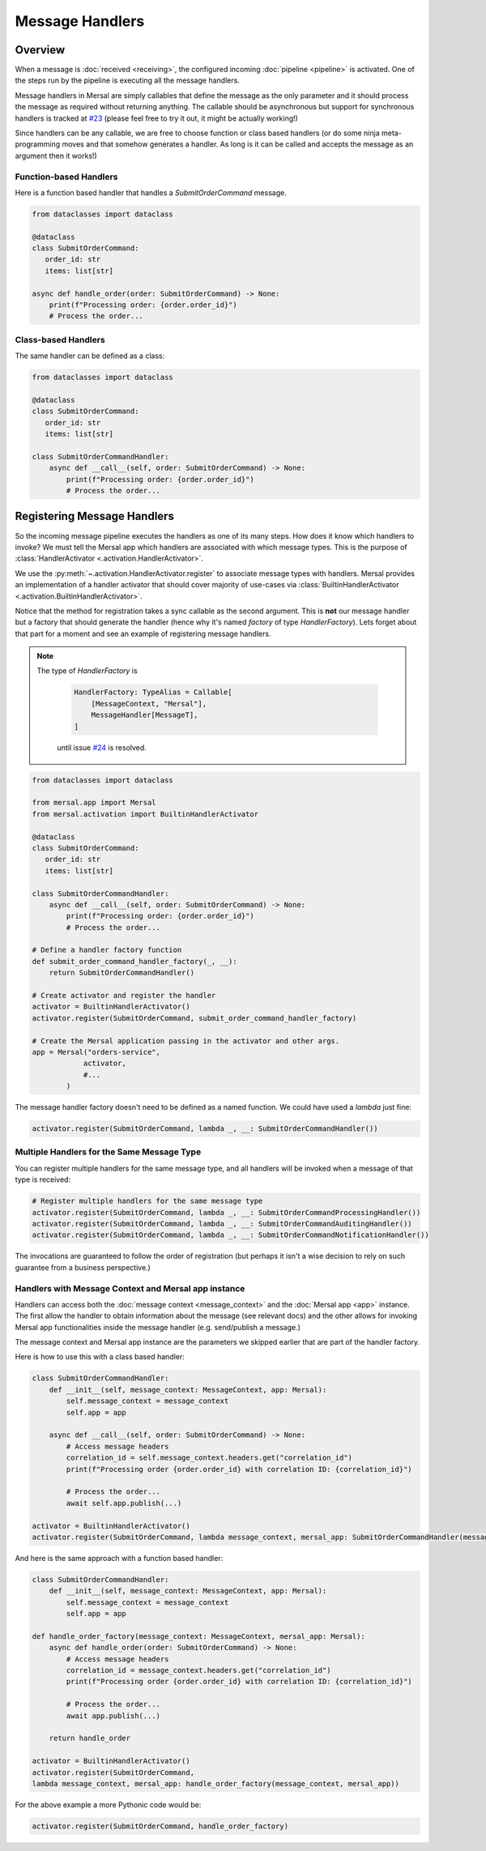 Message Handlers
===================


Overview
---------

When a message is :doc:`received <receiving>`, the configured incoming :doc:`pipeline <pipeline>` is activated. One of the steps run by the pipeline is executing all the message handlers.

Message handlers in Mersal are simply callables that define the message as the only parameter and it should process the message as required without returning anything. The callable should be asynchronous but support for synchronous handlers is tracked at `#23 <https://github.com/mersal-org/mersal/issues/23>`_ (please feel free to try it out, it might be actually working!)

Since handlers can be any callable, we are free to choose function or class based handlers (or do some ninja meta-programming moves and that somehow generates a handler. As long is it can be called and accepts the message as an argument then it works!)

Function-based Handlers
^^^^^^^^^^^^^^^^^^^^^^

Here is a function based handler that handles a `SubmitOrderCommand` message.

.. code-block:: python

    from dataclasses import dataclass

    @dataclass
    class SubmitOrderCommand:
       order_id: str
       items: list[str]

    async def handle_order(order: SubmitOrderCommand) -> None:
        print(f"Processing order: {order.order_id}")
        # Process the order...

Class-based Handlers
^^^^^^^^^^^^^^^^^^^

The same handler can be defined as a class:

.. code-block:: python

    from dataclasses import dataclass

    @dataclass
    class SubmitOrderCommand:
       order_id: str
       items: list[str]

    class SubmitOrderCommandHandler:
        async def __call__(self, order: SubmitOrderCommand) -> None:
            print(f"Processing order: {order.order_id}")
            # Process the order...


Registering Message Handlers
--------------------------

So the incoming message pipeline executes the handlers as one of its many steps. How does it know which handlers to invoke? We must tell the Mersal app which handlers are associated with which message types. This is the purpose of :class:`HandlerActivator <.activation.HandlerActivator>`.

We use the :py:meth:`~.activation.HandlerActivator.register` to associate message types with handlers. Mersal provides an implementation of a handler activator that should cover majority of use-cases via :class:`BuiltinHandlerActivator <.activation.BuiltinHandlerActivator>`.

Notice that the method for registration takes a sync callable as the second argument. This is **not** our message handler but a factory that should generate the handler (hence why it's named `factory` of type `HandlerFactory`). Lets forget about that part for a moment and see an example of registering message handlers.

.. note::

   The type of `HandlerFactory` is

    .. code-block:: python

        HandlerFactory: TypeAlias = Callable[
            [MessageContext, "Mersal"],
            MessageHandler[MessageT],
        ]

    until issue `#24 <https://github.com/mersal-org/mersal/issues/24>`_ is resolved.

.. code-block:: python

    from dataclasses import dataclass

    from mersal.app import Mersal
    from mersal.activation import BuiltinHandlerActivator

    @dataclass
    class SubmitOrderCommand:
       order_id: str
       items: list[str]

    class SubmitOrderCommandHandler:
        async def __call__(self, order: SubmitOrderCommand) -> None:
            print(f"Processing order: {order.order_id}")
            # Process the order...

    # Define a handler factory function
    def submit_order_command_handler_factory(_, __):
        return SubmitOrderCommandHandler()

    # Create activator and register the handler
    activator = BuiltinHandlerActivator()
    activator.register(SubmitOrderCommand, submit_order_command_handler_factory)

    # Create the Mersal application passing in the activator and other args.
    app = Mersal("orders-service",
                activator,
                #...
            )

The message handler factory doesn't need to be defined as a named function. We could have used a `lambda` just fine:

.. code-block:: python

    activator.register(SubmitOrderCommand, lambda _, __: SubmitOrderCommandHandler())

Multiple Handlers for the Same Message Type
^^^^^^^^^^^^^^^^^^^^^^^^^^^^^^^^^^^^^^^^^^

You can register multiple handlers for the same message type, and all handlers will be invoked when a message of that type is received:

.. code-block:: python

    # Register multiple handlers for the same message type
    activator.register(SubmitOrderCommand, lambda _, __: SubmitOrderCommandProcessingHandler())
    activator.register(SubmitOrderCommand, lambda _, __: SubmitOrderCommandAuditingHandler())
    activator.register(SubmitOrderCommand, lambda _, __: SubmitOrderCommandNotificationHandler())

The invocations are guaranteed to follow the order of registration (but perhaps it isn't a wise decision to rely on such guarantee from a business perspective.)

Handlers with Message Context and Mersal app instance
^^^^^^^^^^^^^^^^^^^^^^^^^^^^^^^^^^^^^^^^^^^^^^^^^^^^^^^

Handlers can access both the :doc:`message context <message_context>` and the :doc:`Mersal app <app>` instance. The first allow the handler to obtain information about the message (see relevant docs) and the other allows for invoking Mersal app functionalities inside the message handler (e.g. send/publish a message.)

The message context and Mersal app instance are the parameters we skipped earlier that are part of the handler factory.

Here is how to use this with a class based handler:

.. code-block:: python

    class SubmitOrderCommandHandler:
        def __init__(self, message_context: MessageContext, app: Mersal):
            self.message_context = message_context
            self.app = app

        async def __call__(self, order: SubmitOrderCommand) -> None:
            # Access message headers
            correlation_id = self.message_context.headers.get("correlation_id")
            print(f"Processing order {order.order_id} with correlation ID: {correlation_id}")

            # Process the order...
            await self.app.publish(...)

    activator = BuiltinHandlerActivator()
    activator.register(SubmitOrderCommand, lambda message_context, mersal_app: SubmitOrderCommandHandler(message_context, mersal_app))

And here is the same approach with a function based handler:

.. code-block:: python

    class SubmitOrderCommandHandler:
        def __init__(self, message_context: MessageContext, app: Mersal):
            self.message_context = message_context
            self.app = app

    def handle_order_factory(message_context: MessageContext, mersal_app: Mersal):
        async def handle_order(order: SubmitOrderCommand) -> None:
            # Access message headers
            correlation_id = message_context.headers.get("correlation_id")
            print(f"Processing order {order.order_id} with correlation ID: {correlation_id}")

            # Process the order...
            await app.publish(...)

        return handle_order

    activator = BuiltinHandlerActivator()
    activator.register(SubmitOrderCommand,
    lambda message_context, mersal_app: handle_order_factory(message_context, mersal_app))

For the above example a more Pythonic code would be:

.. code-block:: python

    activator.register(SubmitOrderCommand, handle_order_factory)
